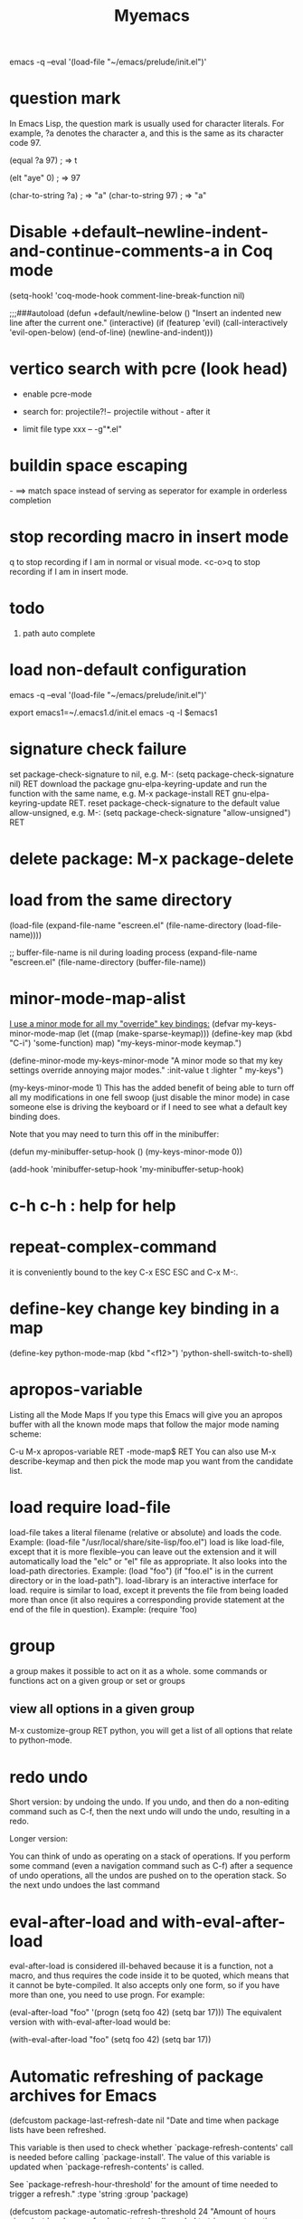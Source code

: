 #+title: Myemacs
emacs -q --eval '(load-file "~/emacs/prelude/init.el")'
* question mark
In Emacs Lisp, the question mark is usually used for character literals. For example, ?a denotes the character a, and this is the same as its character code 97.

(equal ?a 97) ; ⇒ t

(elt "aye" 0) ; ⇒ 97

(char-to-string ?a) ; ⇒ "a"
(char-to-string 97) ; ⇒ "a"
* Disable +default--newline-indent-and-continue-comments-a in Coq mode
(setq-hook! 'coq-mode-hook comment-line-break-function nil)

;;;###autoload
(defun +default/newline-below ()
  "Insert an indented new line after the current one."
  (interactive)
  (if (featurep 'evil)
      (call-interactively 'evil-open-below)
    (end-of-line)
    (newline-and-indent)))

* vertico search with pcre (look head)
- enable pcre-mode
- search for: projectile\(?!-\)   projectile without - after it

- limit file type
  xxx -- -g"*.el"
* buildin space escaping
\s-  ==> match space instead of serving as seperator for example in orderless completion
* stop recording macro in insert mode
q to stop recording if I am in normal or visual mode.
<c-o>q to stop recording if I am in insert mode.
* todo
 1. path auto complete
* load non-default configuration
emacs -q --eval '(load-file "~/emacs/prelude/init.el")'

export emacs1=~/.emacs1.d/init.el
emacs -q -l $emacs1

* signature check failure
set package-check-signature to nil, e.g. M-: (setq package-check-signature nil) RET
download the package gnu-elpa-keyring-update and run the function with the same name, e.g. M-x package-install RET gnu-elpa-keyring-update RET.
reset package-check-signature to the default value allow-unsigned, e.g. M-: (setq package-check-signature "allow-unsigned") RET
* delete package: M-x package-delete
* load from the same directory
(load-file
 (expand-file-name "escreen.el" (file-name-directory (load-file-name))))

 ;; buffer-file-name is nil during loading process
 (expand-file-name "escreen.el" (file-name-directory (buffer-file-name))

* minor-mode-map-alist
[[https://stackoverflow.com/questions/683425/globally-override-key-binding-in-emacs][I use a minor mode for all my "override" key bindings:]]
(defvar my-keys-minor-mode-map
  (let ((map (make-sparse-keymap)))
    (define-key map (kbd "C-i") 'some-function)
    map)
  "my-keys-minor-mode keymap.")

(define-minor-mode my-keys-minor-mode
  "A minor mode so that my key settings override annoying major modes."
  :init-value t
  :lighter " my-keys")

(my-keys-minor-mode 1)
This has the added benefit of being able to turn off all my modifications in one fell swoop (just disable the minor mode) in case someone else is driving the keyboard or if I need to see what a default key binding does.

Note that you may need to turn this off in the minibuffer:

(defun my-minibuffer-setup-hook ()
  (my-keys-minor-mode 0))

(add-hook 'minibuffer-setup-hook 'my-minibuffer-setup-hook)
* c-h c-h : help for help
* repeat-complex-command
it is conveniently bound to the key C-x ESC ESC and C-x M-:.
* define-key change key binding in a map
(define-key python-mode-map (kbd "<f12>") 'python-shell-switch-to-shell)
* apropos-variable
Listing all the Mode Maps
If you type this Emacs will give you an apropos buffer with all the known mode maps that follow the major mode naming scheme:

C-u M-x apropos-variable RET -mode-map$ RET
You can also use M-x describe-keymap and then pick the mode map you want from the candidate list.

* load require load-file
load-file takes a literal filename (relative or absolute) and loads the code. Example: (load-file "/usr/local/share/site-lisp/foo.el")
load is like load-file, except that it is more flexible--you can leave out the extension and it will automatically load the "elc" or "el" file as appropriate.
It also looks into the load-path directories.
Example: (load "foo") (if "foo.el" is in the current directory or in the load-path").
load-library is an interactive interface for load.
require is similar to load, except it prevents the file from being loaded more than once (it also requires a corresponding provide statement at the end of the file in question). Example: (require 'foo)
* group
a group makes it possible to act on it as a whole. some commands or functions act on a given group or set or groups
** view all options in a given group
 M-x customize-group RET python, you will get a list of all options that relate to python-mode.
* redo undo
   Short version: by undoing the undo. If you undo, and then do a non-editing command such as C-f, then the next undo will undo the undo, resulting in a redo.

Longer version:

You can think of undo as operating on a stack of operations. If you perform some command (even a navigation command such as C-f) after a sequence of undo operations, all the undos are pushed on to the operation stack. So the next undo undoes the last command

* eval-after-load and with-eval-after-load
eval-after-load is considered ill-behaved because it is a function, not a macro, and thus requires the code inside it to be quoted, which means that it cannot be byte-compiled. It also accepts only one form, so if you have more than one, you need to use progn. For example:

(eval-after-load "foo"
  '(progn
     (setq foo 42)
     (setq bar 17)))
The equivalent version with with-eval-after-load would be:

(with-eval-after-load "foo"
  (setq foo 42)
  (setq bar 17))

* Automatic refreshing of package archives for Emacs
(defcustom package-last-refresh-date nil
  "Date and time when package lists have been refreshed.

  This variable is then used to check whether
  `package-refresh-contents' call is needed before calling
  `package-install'. The value of this variable is updated when
  `package-refresh-contents' is called.

  See `package-refresh-hour-threshold' for the amount of time needed to
  trigger a refresh."
  :type 'string
  :group 'package)

(defcustom package-automatic-refresh-threshold 24
  "Amount of hours since last `package-refresh-contents' call
  needed to trigger automatic refresh before calling `package-install'."
  :type 'number
  :group 'package)
With these two helper variables we can start “patching” package.el so it would use it. We don’t need to modify code, thanks to the advanced advice system:

(define-advice package-install (:before (&rest _) package-refresh-contents-maybe)
  (when (or (null package-last-refresh-date)
            (> (/ (float-time
                   (time-subtract (date-to-time (format-time-string "%Y-%m-%dT%H:%M"))
                                  (date-to-time package-last-refresh-date)))
                  3600)
               package-automatic-refresh-threshold))
    (package-refresh-contents)))

(define-advice package-refresh-contents (:after (&rest _) update-package-refresh-date)
  (customize-save-variable 'package-last-refresh-date
                           (format-time-string "%Y-%m-%dT%H:%M")))
* Minibuffers for File Names
https://www.gnu.org/software/emacs/manual/html_node/emacs/Minibuffer-File.html

* check if one pkg is installed
(featurep FEATURE &optional SUBFEATURE)
(package-installed-p. 'xxx)
* check if one mode is on
(and (boundp 'flymake-mode) flymake-mode)

Which, as Thom point out in the comments, can be expressed using the convenient macro:

(bound-and-true-p flymake-mode)
Which we can use as the condition for an if or when or unless expression:

(if (bound-and-true-p flymake-mode)
    (message "flymake-mode is on")
  (message "flymake-mode is off"))

* prog1 useful for variable swap! (setq a (prog1 b (setq b a)))
* compile

;; in this way load-path does not include packages installed by package-install
;; require 'somepkg would cause error
emacs --batch --eval '(byte-recompile-directory "./")'
M-x: byte-recompile-directory is a right way
or
M-x: byte-force-recompile

C-u 0 M-x byte-recompile-directory
will compile all the .el files in the directory and in all subdirectories below.
The C-u 0 part is to make it not ask about every .el file that does not have a .elc counterpart
* Completion in region
From now on, ivy-mode will also set completion-in-region-function. This means that functions like:

C-M-i complete-symbol in many major modes,
TAB while in the M-: (eval-expression) minibuffer,
TAB in a shell buffer,
will use ivy for completion.

cd ~/.emacs.d/
find . -name '*.elc' | xargs rm
* company mode
Completion will start automatically after you type a few letters. Use M-n and M-p to select, <return> to complete or <tab> to complete the common part. Search through the completions with C-s, C-r and C-o. Press M-(digit) to quickly complete with one of the first 10 candidates.

Type M-x company-complete to initiate completion manually

When the completion candidates are shown, press <f1> to display the documentation for the selected candidate, or C-w to see its source. Not all back-ends support this.

(add-hook 'after-init-hook 'global-company-mode)

M-X comp dlg to show company info
** company-tide
import using relative paths by default
  (setq-default tide-user-preferences '(:importModuleSpecifierPreference "relative" :includeCompletionsForModuleExports t :includeCompletionsWithInsertText t :allowTextChangesInNewFiles t))

* flychecker
You don't disable warning messages at the flycheck level; you disable them using the underlying checker, which in your case for latex-mode is chktex. One can find the underlying checker by running M-x flycheck-describe-checker RET.

* join dir
(defun joindirs (root &rest dirs)
  "Joins a series of directories together, like Python's os.path.join,"
  (if (not dirs)
      root
    (apply 'joindirs
           (expand-file-name (car dirs) root)
           (cdr dirs))))
;; (joindirs "/tmp" "a" "b")
;; "/tmp/a/b"
;; (joindirs "~" ".emacs.d" "src")
;; "/Users/dbr/.emacs.d/src"

* (with)-eval-after-load
eval-after-load is considered ill-behaved because it is a function, not a macro, and thus requires the code inside it to be quoted, which means that it cannot be byte-compiled. It also accepts only one form, so if you have more than one, you need to use progn

* with-eval-after-load vs hook
Code wrapped in eval-after-load will be executed only once, so it is typically used to perform one-time setup such as setting default global values and behaviour. An example might be setting up a default keymap for a particular mode. In eval-after-load code, there's no notion of the "current buffer".

Mode hooks execute once for every buffer in which the mode is enabled, so they're used for per-buffer configuration. Mode hooks are therefore run later than eval-after-load code; this lets them take actions based upon such information as whether other modes are enabled in the current buffer.
*  two  frame-alist toggle-frame-maximized
(add-to-list 'initial-frame-alist '(fullscreen . maximized))
(add-to-list 'default-frame-alist '(fullscreen . fullheight))

* debug
toggle-debug-on-error: print error stack when error happens during a command
when error occurs, execute M-x: xxx-continue to continue
